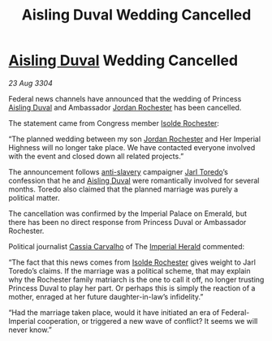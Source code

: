 :PROPERTIES:
:ID:       cd10974e-3d35-4426-a594-9453714cfb3e
:END:
#+title: Aisling Duval Wedding Cancelled
#+filetags: :Empire:Federation:3304:galnet:

* [[id:b402bbe3-5119-4d94-87ee-0ba279658383][Aisling Duval]] Wedding Cancelled

/23 Aug 3304/

Federal news channels have announced that the wedding of Princess [[id:b402bbe3-5119-4d94-87ee-0ba279658383][Aisling Duval]] and Ambassador [[id:81c5c161-1553-44f0-b5fb-c4a58f1f71d7][Jordan Rochester]] has been cancelled. 

The statement came from Congress member [[id:cdb2224f-eb0b-45d0-b37f-9daccae07c32][Isolde Rochester]]:  

“The planned wedding between my son [[id:81c5c161-1553-44f0-b5fb-c4a58f1f71d7][Jordan Rochester]] and Her Imperial
Highness will no longer take place. We have contacted everyone
involved with the event and closed down all related projects.”

The announcement follows [[id:11c82a20-33a7-444f-977c-0ea2f666c25b][anti-slavery]] campaigner [[id:5fdbd5d4-1f5f-4984-8876-4bee1d590dd7][Jarl Toredo]]’s
confession that he and [[id:b402bbe3-5119-4d94-87ee-0ba279658383][Aisling Duval]] were romantically involved for
several months. Toredo also claimed that the planned marriage was
purely a political matter.

The cancellation was confirmed by the Imperial Palace on Emerald, but
there has been no direct response from Princess Duval or Ambassador
Rochester.

Political journalist [[id:745efc38-c548-40c0-81d2-82973c604d37][Cassia Carvalho]] of The [[id:626a18d7-ad16-4093-b9be-d9dc1940594b][Imperial Herald]] commented:

“The fact that this news comes from [[id:cdb2224f-eb0b-45d0-b37f-9daccae07c32][Isolde Rochester]] gives weight to
Jarl Toredo’s claims. If the marriage was a political scheme, that may
explain why the Rochester family matriarch is the one to call it off,
no longer trusting Princess Duval to play her part. Or perhaps this is
simply the reaction of a mother, enraged at her future
daughter-in-law’s infidelity.”

“Had the marriage taken place, would it have initiated an era of
Federal-Imperial cooperation, or triggered a new wave of conflict? It
seems we will never know.”

